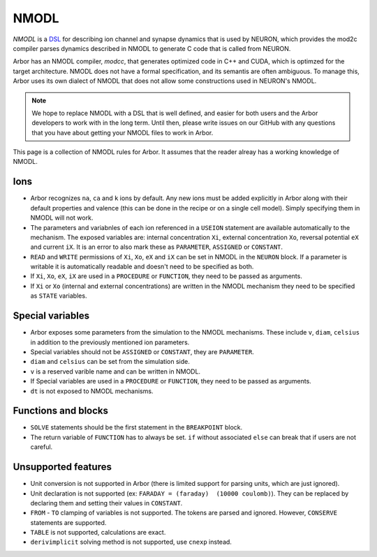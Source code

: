 .. _nmodl:

NMODL
======

*NMODL* is a `DSL <https://www.neuron.yale.edu/neuron/static/py_doc/modelspec/programmatic/mechanisms/nmodl.html>`_
for describing ion channel and synapse dynamics that is used by NEURON,
which provides the mod2c compiler parses dynamics described in NMODL to
generate C code that is called from NEURON.

Arbor has an NMODL compiler, *modcc*, that generates
optimized code in C++ and CUDA, which is optimzed for
the target architecture. NMODL does not have a formal specification,
and its semantis are often
ambiguous. To manage this, Arbor uses its own dialect of NMODL that
does not allow some constructions used in NEURON's NMODL.

.. note::
    We hope to replace NMODL with a DSL that is well defined, and easier
    for both users and the Arbor developers to work with in the long term.
    Until then, please write issues on our GitHub with any questions
    that you have about getting your NMODL files to work in Arbor.

This page is a collection of NMODL rules for Arbor. It assumes that the reader
alreay has a working knowledge of NMODL.

Ions
-----

* Arbor recognizes ``na``, ``ca`` and ``k`` ions by default. Any new ions
  must be added explicitly in Arbor along with their default properties and
  valence (this can be done in the recipe or on a single cell model).
  Simply specifying them in NMODL will not work.
* The parameters and variabnles of each ion referenced in a ``USEION`` statement
  are available automatically to the mechanism. The exposed variables are:
  internal concentration ``Xi``, external concentration ``Xo``, reversal potential
  ``eX`` and current ``iX``. It is an error to also mark these as
  ``PARAMETER``, ``ASSIGNED`` or ``CONSTANT``.
* ``READ`` and ``WRITE`` permissions of ``Xi``, ``Xo``, ``eX`` and ``iX`` can be set
  in NMODL in the ``NEURON`` block. If a parameter is writable it is automatically
  readable and doesn't need to be specified as both.
* If ``Xi``, ``Xo``, ``eX``, ``iX`` are used in a ``PROCEDURE`` or ``FUNCTION``,
  they need to be passed as arguments.
* If ``Xi`` or ``Xo`` (internal and external concentrations) are written in the
  NMODL mechanism they need to be specified as ``STATE`` variables.

Special variables
-----------------

* Arbor exposes some parameters from the simulation to the NMODL mechanisms.
  These include ``v``, ``diam``, ``celsius`` in addition to the previously
  mentioned ion parameters.
* Special variables should not be ``ASSIGNED`` or ``CONSTANT``,
  they are ``PARAMETER``.
* ``diam`` and ``celsius`` can be set from the simulation side.
* ``v`` is a reserved varible name and can be written in NMODL.
* If Special variables are used in a ``PROCEDURE`` or ``FUNCTION``, they need
  to be passed as arguments.
* ``dt`` is not exposed to NMODL mechanisms.

Functions and blocks
---------------------

* ``SOLVE`` statements should be the first statement in the ``BREAKPOINT`` block.
* The return variable of ``FUNCTION`` has to always be set. ``if`` without associated
  ``else`` can break that if users are not careful.

Unsupported features
--------------------

* Unit conversion is not supported in Arbor (there is limited support for parsing
  units, which are just ignored).
* Unit declaration is not supported (ex: ``FARADAY = (faraday)  (10000 coulomb)``).
  They can be replaced by declaring them and setting their values in ``CONSTANT``.
* ``FROM`` - ``TO`` clamping of variables is not supported. The tokens are parsed and ignored.
  However, ``CONSERVE`` statements are supported.
* ``TABLE`` is not supported, calculations are exact.
* ``derivimplicit`` solving method is not supported, use ``cnexp`` instead.

